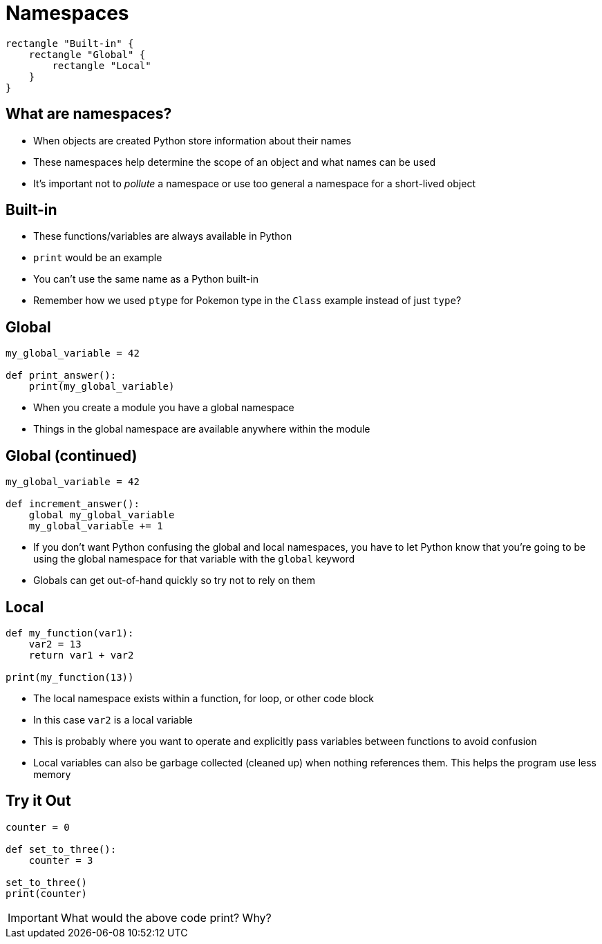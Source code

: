 = Namespaces

[plantuml,target=namespace.svg,format=svg]
....
rectangle "Built-in" {
    rectangle "Global" {
        rectangle "Local"
    }
}
....

== What are namespaces?

* When objects are created Python store information about their names
* These namespaces help determine the scope of an object and what names can be used
* It's important not to _pollute_ a namespace or use too general a namespace for a short-lived object

== Built-in

* These functions/variables are always available in Python
* `print` would be an example
* You can't use the same name as a Python built-in
* Remember how we used `ptype` for Pokemon type in the `Class` example instead of just `type`?

== Global

[source,python]
----
my_global_variable = 42

def print_answer():
    print(my_global_variable)
----

* When you create a module you have a global namespace
* Things in the global namespace are available anywhere within the module

== Global (continued)

[source,python]
----
my_global_variable = 42

def increment_answer():
    global my_global_variable
    my_global_variable += 1
----

* If you don't want Python confusing the global and local namespaces, you have to let Python know that you're going to be using the global namespace for that variable with the `global` keyword
* Globals can get out-of-hand quickly so try not to rely on them

== Local

[source,python]
----
def my_function(var1):
    var2 = 13
    return var1 + var2

print(my_function(13))
----

[.shrink]
* The local namespace exists within a function, for loop, or other code block
* In this case `var2` is a local variable
* This is probably where you want to operate and explicitly pass variables between functions to avoid confusion
* Local variables can also be garbage collected (cleaned up) when nothing references them. This helps the program use less memory

== Try it Out

[source,python]
----
counter = 0

def set_to_three():
    counter = 3

set_to_three()
print(counter)
----

IMPORTANT: What would the above code print? Why?
